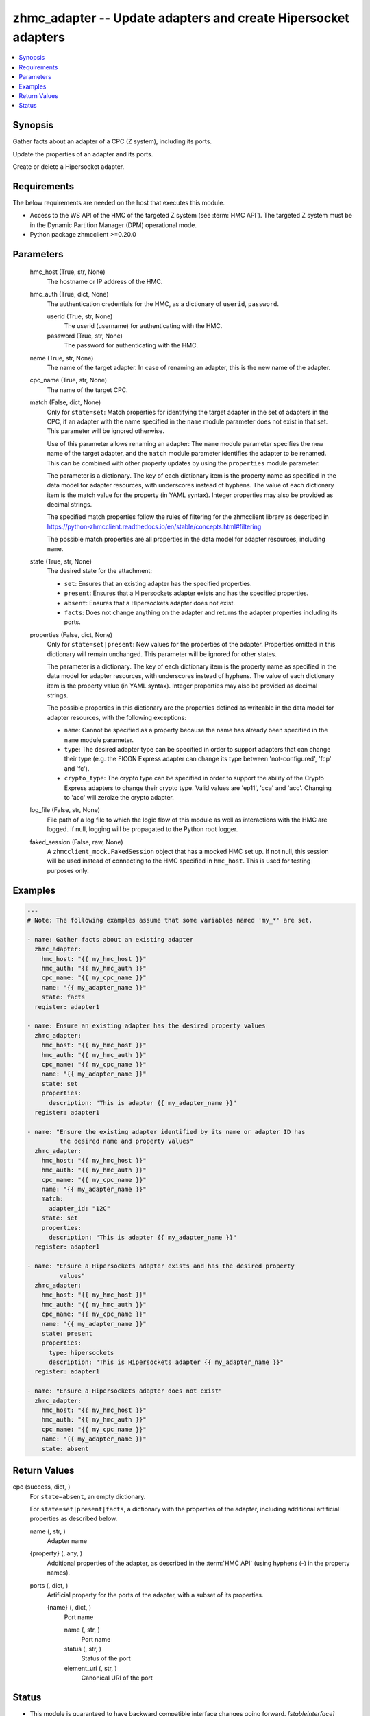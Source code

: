 .. _zhmc_adapter_module:


zhmc_adapter -- Update adapters and create Hipersocket adapters
===============================================================

.. contents::
   :local:
   :depth: 1


Synopsis
--------

Gather facts about an adapter of a CPC (Z system), including its ports.

Update the properties of an adapter and its ports.

Create or delete a Hipersocket adapter.



Requirements
------------
The below requirements are needed on the host that executes this module.

- Access to the WS API of the HMC of the targeted Z system (see :term:`HMC API`). The targeted Z system must be in the Dynamic Partition Manager (DPM) operational mode.
- Python package zhmcclient >=0.20.0



Parameters
----------

  hmc_host (True, str, None)
    The hostname or IP address of the HMC.


  hmc_auth (True, dict, None)
    The authentication credentials for the HMC, as a dictionary of ``userid``, ``password``.


    userid (True, str, None)
      The userid (username) for authenticating with the HMC.


    password (True, str, None)
      The password for authenticating with the HMC.



  name (True, str, None)
    The name of the target adapter. In case of renaming an adapter, this is the new name of the adapter.


  cpc_name (True, str, None)
    The name of the target CPC.


  match (False, dict, None)
    Only for ``state=set``: Match properties for identifying the target adapter in the set of adapters in the CPC, if an adapter with the name specified in the ``name`` module parameter does not exist in that set. This parameter will be ignored otherwise.

    Use of this parameter allows renaming an adapter: The ``name`` module parameter specifies the new name of the target adapter, and the ``match`` module parameter identifies the adapter to be renamed. This can be combined with other property updates by using the ``properties`` module parameter.

    The parameter is a dictionary. The key of each dictionary item is the property name as specified in the data model for adapter resources, with underscores instead of hyphens. The value of each dictionary item is the match value for the property (in YAML syntax). Integer properties may also be provided as decimal strings.

    The specified match properties follow the rules of filtering for the zhmcclient library as described in https://python-zhmcclient.readthedocs.io/en/stable/concepts.html#filtering

    The possible match properties are all properties in the data model for adapter resources, including ``name``.


  state (True, str, None)
    The desired state for the attachment:

    * ``set``: Ensures that an existing adapter has the specified properties.

    * ``present``: Ensures that a Hipersockets adapter exists and has the specified properties.

    * ``absent``: Ensures that a Hipersockets adapter does not exist.

    * ``facts``: Does not change anything on the adapter and returns the adapter properties including its ports.


  properties (False, dict, None)
    Only for ``state=set|present``: New values for the properties of the adapter. Properties omitted in this dictionary will remain unchanged. This parameter will be ignored for other states.

    The parameter is a dictionary. The key of each dictionary item is the property name as specified in the data model for adapter resources, with underscores instead of hyphens. The value of each dictionary item is the property value (in YAML syntax). Integer properties may also be provided as decimal strings.

    The possible properties in this dictionary are the properties defined as writeable in the data model for adapter resources, with the following exceptions:

    * ``name``: Cannot be specified as a property because the name has already been specified in the ``name`` module parameter.

    * ``type``: The desired adapter type can be specified in order to support adapters that can change their type (e.g. the FICON Express adapter can change its type between 'not-configured', 'fcp' and 'fc').

    * ``crypto_type``: The crypto type can be specified in order to support the ability of the Crypto Express adapters to change their crypto type. Valid values are 'ep11', 'cca' and 'acc'. Changing to 'acc' will zeroize the crypto adapter.


  log_file (False, str, None)
    File path of a log file to which the logic flow of this module as well as interactions with the HMC are logged. If null, logging will be propagated to the Python root logger.


  faked_session (False, raw, None)
    A ``zhmcclient_mock.FakedSession`` object that has a mocked HMC set up. If not null, this session will be used instead of connecting to the HMC specified in ``hmc_host``. This is used for testing purposes only.









Examples
--------

.. code-block:: yaml+jinja

    
    ---
    # Note: The following examples assume that some variables named 'my_*' are set.

    - name: Gather facts about an existing adapter
      zhmc_adapter:
        hmc_host: "{{ my_hmc_host }}"
        hmc_auth: "{{ my_hmc_auth }}"
        cpc_name: "{{ my_cpc_name }}"
        name: "{{ my_adapter_name }}"
        state: facts
      register: adapter1

    - name: Ensure an existing adapter has the desired property values
      zhmc_adapter:
        hmc_host: "{{ my_hmc_host }}"
        hmc_auth: "{{ my_hmc_auth }}"
        cpc_name: "{{ my_cpc_name }}"
        name: "{{ my_adapter_name }}"
        state: set
        properties:
          description: "This is adapter {{ my_adapter_name }}"
      register: adapter1

    - name: "Ensure the existing adapter identified by its name or adapter ID has
             the desired name and property values"
      zhmc_adapter:
        hmc_host: "{{ my_hmc_host }}"
        hmc_auth: "{{ my_hmc_auth }}"
        cpc_name: "{{ my_cpc_name }}"
        name: "{{ my_adapter_name }}"
        match:
          adapter_id: "12C"
        state: set
        properties:
          description: "This is adapter {{ my_adapter_name }}"
      register: adapter1

    - name: "Ensure a Hipersockets adapter exists and has the desired property
             values"
      zhmc_adapter:
        hmc_host: "{{ my_hmc_host }}"
        hmc_auth: "{{ my_hmc_auth }}"
        cpc_name: "{{ my_cpc_name }}"
        name: "{{ my_adapter_name }}"
        state: present
        properties:
          type: hipersockets
          description: "This is Hipersockets adapter {{ my_adapter_name }}"
      register: adapter1

    - name: "Ensure a Hipersockets adapter does not exist"
      zhmc_adapter:
        hmc_host: "{{ my_hmc_host }}"
        hmc_auth: "{{ my_hmc_auth }}"
        cpc_name: "{{ my_cpc_name }}"
        name: "{{ my_adapter_name }}"
        state: absent




Return Values
-------------

cpc (success, dict, )
  For ``state=absent``, an empty dictionary.

  For ``state=set|present|facts``, a dictionary with the properties of the adapter, including additional artificial properties as described below.


  name (, str, )
    Adapter name


  {property} (, any, )
    Additional properties of the adapter, as described in the :term:`HMC API` (using hyphens (-) in the property names).


  ports (, dict, )
    Artificial property for the ports of the adapter, with a subset of its properties.


    {name} (, dict, )
      Port name


      name (, str, )
        Port name


      status (, str, )
        Status of the port


      element_uri (, str, )
        Canonical URI of the port








Status
------




- This module is guaranteed to have backward compatible interface changes going forward. *[stableinterface]*


- This module is maintained by community.



Authors
~~~~~~~

- Andreas Maier (@andy-maier)
- Andreas Scheuring (@scheuran)

